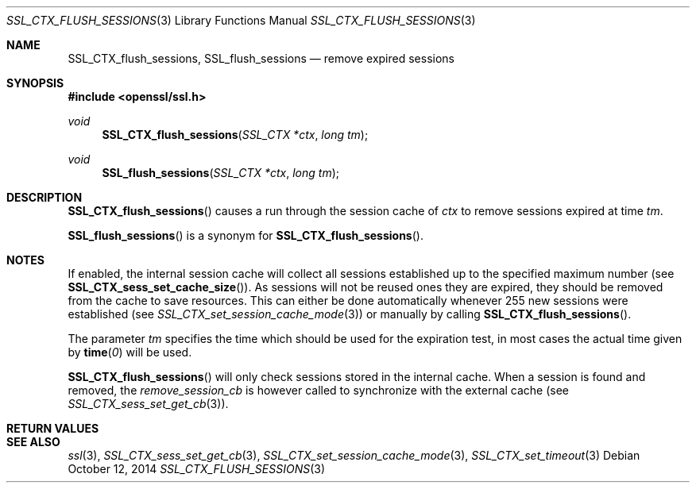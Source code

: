 .Dd $Mdocdate: October 12 2014 $
.Dt SSL_CTX_FLUSH_SESSIONS 3
.Os
.Sh NAME
.Nm SSL_CTX_flush_sessions ,
.Nm SSL_flush_sessions
.Nd remove expired sessions
.Sh SYNOPSIS
.In openssl/ssl.h
.Ft void
.Fn SSL_CTX_flush_sessions "SSL_CTX *ctx" "long tm"
.Ft void
.Fn SSL_flush_sessions "SSL_CTX *ctx" "long tm"
.Sh DESCRIPTION
.Fn SSL_CTX_flush_sessions
causes a run through the session cache of
.Fa ctx
to remove sessions expired at time
.Fa tm .
.Pp
.Fn SSL_flush_sessions
is a synonym for
.Fn SSL_CTX_flush_sessions .
.Sh NOTES
If enabled, the internal session cache will collect all sessions established
up to the specified maximum number (see
.Fn SSL_CTX_sess_set_cache_size ) .
As sessions will not be reused ones they are expired, they should be
removed from the cache to save resources.
This can either be done automatically whenever 255 new sessions were
established (see
.Xr SSL_CTX_set_session_cache_mode 3 )
or manually by calling
.Fn SSL_CTX_flush_sessions .
.Pp
The parameter
.Fa tm
specifies the time which should be used for the
expiration test, in most cases the actual time given by
.Fn time 0
will be used.
.Pp
.Fn SSL_CTX_flush_sessions
will only check sessions stored in the internal cache.
When a session is found and removed, the
.Va remove_session_cb
is however called to synchronize with the external cache (see
.Xr SSL_CTX_sess_set_get_cb 3 ) .
.Sh RETURN VALUES
.Sh SEE ALSO
.Xr ssl 3 ,
.Xr SSL_CTX_sess_set_get_cb 3 ,
.Xr SSL_CTX_set_session_cache_mode 3 ,
.Xr SSL_CTX_set_timeout 3
